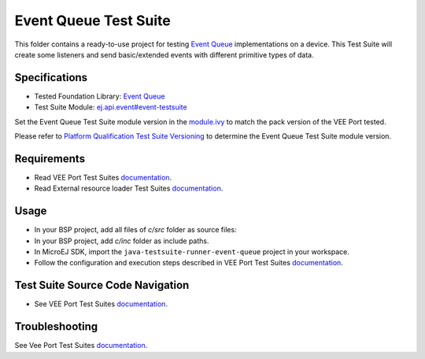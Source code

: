 ..
    Copyright 2023 MicroEJ Corp. All rights reserved.
    Use of this source code is governed by a BSD-style license that can be found with this software.
..

**********************
Event Queue Test Suite
**********************

This folder contains a ready-to-use project for testing `Event Queue <https://docs.microej.com/en/latest/VEEPortingGuide/eventQueue.html>`_ implementations on a device.
This Test Suite will create some listeners and send basic/extended events with different primitive types of data.

Specifications
==============

- Tested Foundation Library: `Event Queue <https://repository.microej.com/modules/ej/api/event/>`_
- Test Suite Module: `ej.api.event#event-testsuite <https://repository.microej.com/modules/ej/api/event/event-testsuite/>`_

Set the Event Queue Test Suite module version in the `module.ivy
<java-testsuite-runner-event-queue/module.ivy>`_ to match the pack version of the VEE Port
tested.

Please refer to `Platform Qualification Test Suite Versioning
<https://docs.microej.com/en/latest/PlatformDeveloperGuide/platformQualification.html#test-suite-versioning>`_
to determine the Event Queue Test Suite module version.

Requirements
============

- Read VEE Port Test Suites `documentation <../README.rst>`_.
- Read External resource loader Test Suites `documentation <./java-testsuite-runner-event-queue/README.md>`_.

Usage
=====

- In your BSP project, add all files of `c/src` folder as source files:
- In your BSP project, add `c/inc` folder as include paths.
- In MicroEJ SDK, import the ``java-testsuite-runner-event-queue`` project in your workspace.
- Follow the configuration and execution steps described in VEE Port Test Suites `documentation <../README.rst>`_.

Test Suite Source Code Navigation
=================================

- See VEE Port Test Suites `documentation <../README.rst>`_.

Troubleshooting
===============

See Vee Port Test Suites `documentation <../README.rst>`_.

